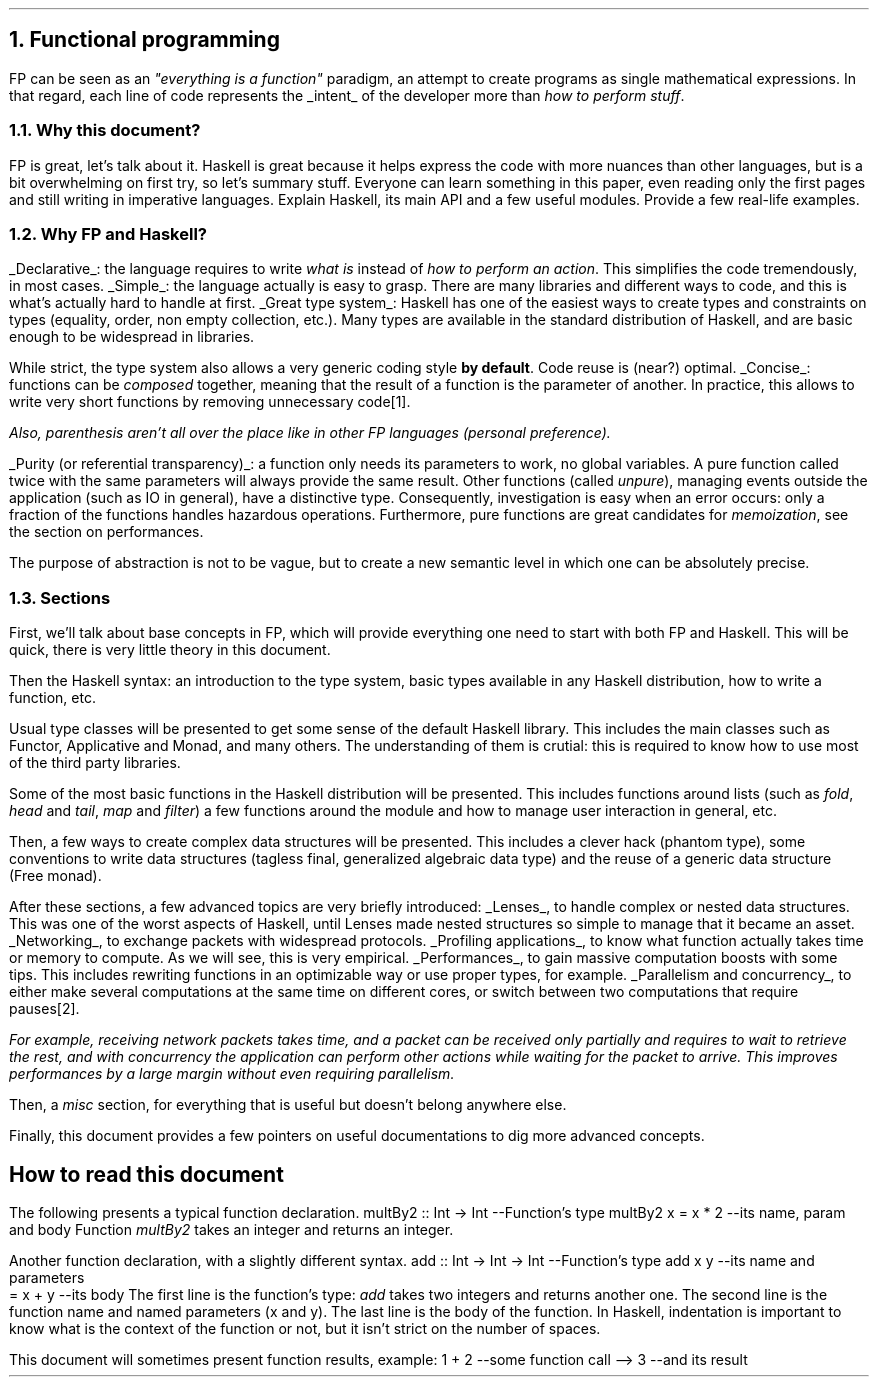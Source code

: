 .NH 1
Functional programming
.PP
FP can be seen as an
.ft I
"everything is a function"
.ft R
paradigm, an attempt to create programs as single mathematical expressions.
In that regard, each line of code represents the
.UL intent
of the developer more than
.I "how to perform stuff" .

.NH 2
Why this document?
.LP
.BULLET
FP is great, let's talk about it.
.BULLET
Haskell is great because it helps express the code with more nuances than other languages, but is a bit overwhelming on first try, so let's summary stuff.
.BULLET
Everyone can learn something in this paper, even reading only the first pages and still writing in imperative languages.
.BULLET
Explain Haskell, its main API and a few useful modules.
.BULLET
Provide a few real-life examples.
.ENDBULLET

.NH 2
Why FP and Haskell?
.LP
.BULLET
.UL Declarative :
the language requires to write
.I "what is"
instead of
.I "how to perform an action" .
This simplifies the code tremendously, in most cases.
.BULLET
.UL Simple :
the language actually is easy to grasp.
There are many libraries and different ways to code, and this is what's actually hard to handle at first.
.BULLET
.UL "Great type system" :
Haskell has one of the easiest ways to create types and constraints on types (equality, order, non empty collection, etc.).
Many types are available in the standard distribution of Haskell, and are basic enough to be widespread in libraries.

While strict, the type system also allows a very generic coding style
.B "by default" .
Code reuse is (near?) optimal.
.BULLET
.UL "Concise" :
functions can be
.I composed
together, meaning that the result of a function is the parameter of another.
In practice, this allows to write very short functions by removing unnecessary code\*[*].
.FS
Also, parenthesis aren't all over the place like in other FP languages (personal preference).
.FE
.BULLET
.UL "Purity (or referential transparency)" :
a function only needs its parameters to work, no global variables.
A pure function called twice with the same parameters will always provide the same result.
Other
functions (called
.I unpure ),
managing events outside the application (such as IO in general), have a distinctive type.
Consequently, investigation is easy when an error occurs: only a fraction of the functions handles hazardous operations.
Furthermore, pure functions are great candidates for
.I memoization ,
see the section on performances.
.ENDBULLET

.CITATION1
The purpose of abstraction is not to be vague, but to create a new semantic level in which one can be absolutely precise.
.CITATION2
.NAMECITATION Edsger W. Dijkstra

.NH 2
Sections
.LP
First, we'll talk about base concepts in FP, which will provide everything one need to start with both FP and Haskell.
This will be quick, there is very little theory in this document.

Then the Haskell syntax: an introduction to the type system, basic types available in any Haskell distribution, how to write a function, etc.

Usual type classes will be presented to get some sense of the default Haskell library.
This includes the main classes such as Functor, Applicative and Monad, and many others.
The understanding of them is crutial: this is required to know how to use most of the third party libraries.

Some of the most basic functions in the Haskell distribution will be presented.
This includes functions around lists (such as
.I fold ,
.I head
and
.I tail ,
.I map
and
.I filter )
a few functions around the
.MODULE Text
module and how to manage user interaction in general, etc.

Then, a few ways to create complex data structures will be presented.
This includes a clever hack (phantom type), some conventions to write data structures (tagless final, generalized algebraic data type) and the reuse of a generic data structure (Free monad).

After these sections, a few advanced topics are very briefly introduced:
.BULLET
.UL Lenses ,
to handle complex or nested data structures.
This was one of the worst aspects of Haskell, until Lenses made nested structures so simple to manage that it became an asset.
.BULLET
.UL Networking ,
to exchange packets with widespread protocols.
.BULLET
.UL "Profiling applications" ,
to know what function actually takes time or memory to compute.
As we will see, this is very empirical.
.BULLET
.UL "Performances" ,
to gain massive computation boosts with some tips.
This includes rewriting functions in an optimizable way or use proper types, for example.
.BULLET
.UL "Parallelism and concurrency" ,
to either make several computations at the same time on different cores,
or switch between two computations that require pauses\*[*].
.FS
For example, receiving network packets takes time, and a packet can be received only partially and requires to wait to retrieve the rest, and with concurrency the application can perform other actions while waiting for the packet to arrive.
This improves performances by a large margin without even requiring parallelism.
.FE
.ENDBULLET

Then, a
.I misc
section, for everything that is useful but doesn't belong anywhere else.

Finally, this document provides a few pointers on useful documentations to dig more advanced concepts.

.SH
How to read this document
.LP
The following presents a typical function declaration.
.SOURCE haskell ps=8 vs=9p
multBy2 :: Int -> Int  --Function's type
multBy2 x = x * 2      --its name, param and body
.SOURCE
.BELLOWEXPLANATION1
Function
.I multBy2
takes an integer and returns an integer.
.BELLOWEXPLANATION2

Another function declaration, with a slightly different syntax.
.SOURCE haskell ps=8 vs=9p
add :: Int -> Int -> Int  --Function's type
add x y                   --its name and parameters
  = x + y                 --its body
.SOURCE
.BELLOWEXPLANATION1
The first line is the function's type:
.I add
takes two integers and returns another one.
The second line is the function name and named parameters (x and y).
The last line is the body of the function.
In Haskell, indentation is important to know what is the context of the function or not, but it isn't strict on the number of spaces.
.BELLOWEXPLANATION2

This document will sometimes present function results, example:
.SOURCE haskell ps=8 vs=9p
1 + 2   --some function call
--> 3     --and its result
.SOURCE
